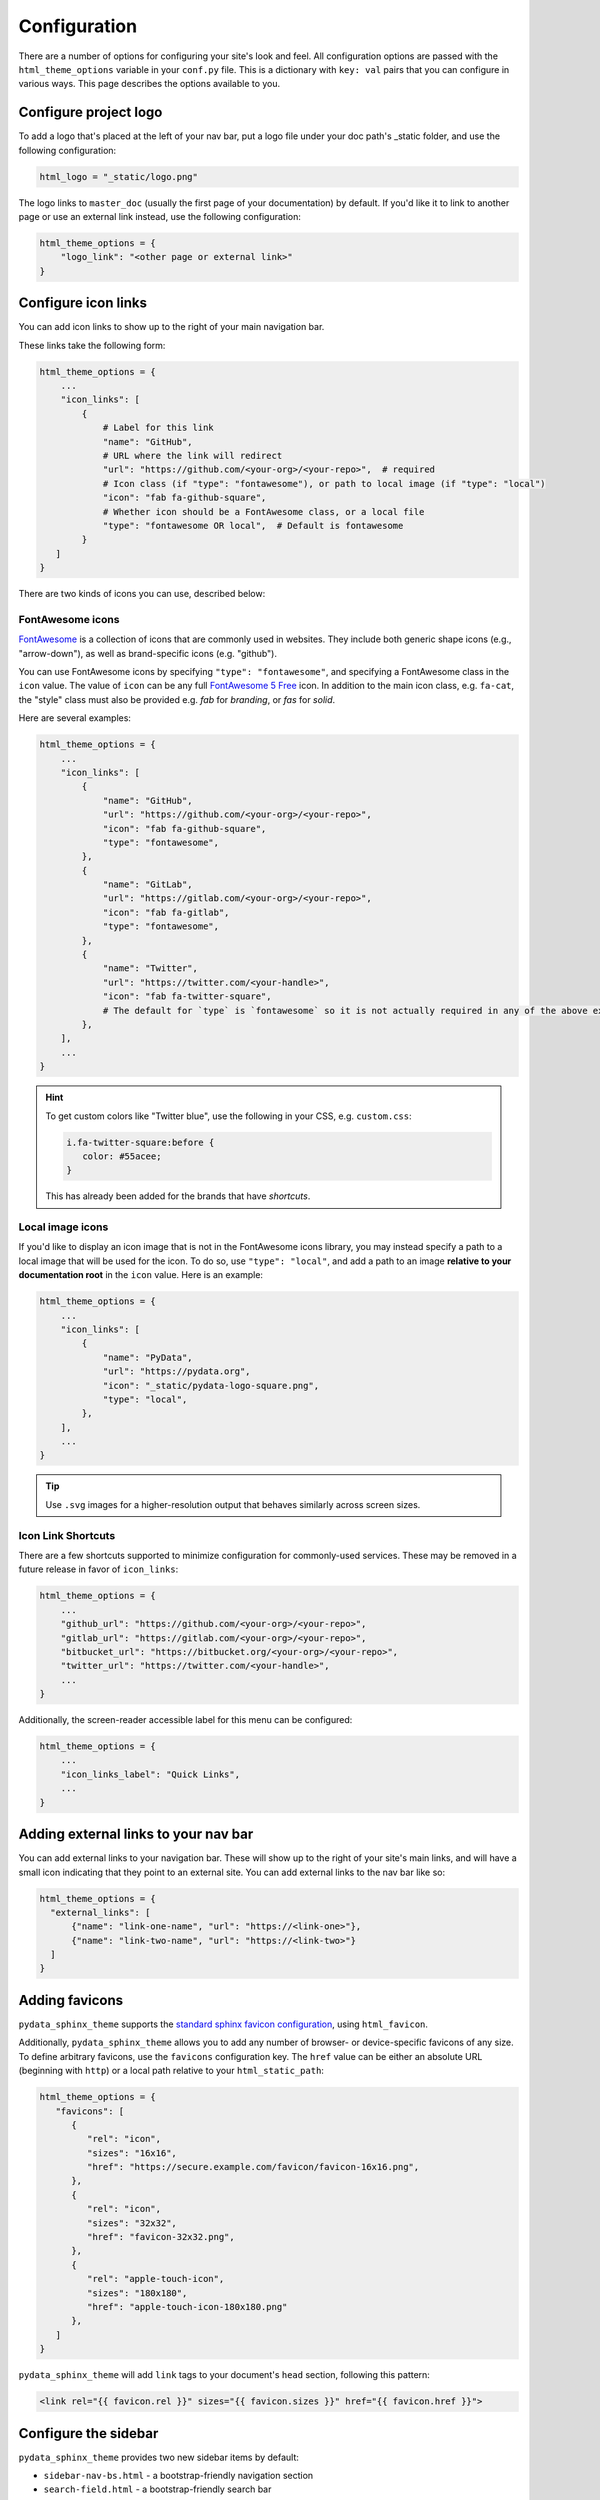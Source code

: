 .. _configuration:

*************
Configuration
*************

There are a number of options for configuring your site's look and feel.
All configuration options are passed with the ``html_theme_options`` variable
in your ``conf.py`` file. This is a dictionary with ``key: val`` pairs that
you can configure in various ways. This page describes the options available to you.

Configure project logo
==============================

To add a logo that's placed at the left of your nav bar, put a logo file under your
doc path's _static folder, and use the following configuration:

.. code:: python

   html_logo = "_static/logo.png"

The logo links to ``master_doc`` (usually the first page of your documentation) by default.
If you'd like it to link to another page or use an external link instead, use the following configuration:

.. code:: python

   html_theme_options = {
       "logo_link": "<other page or external link>"
   }


.. _icon-links:

Configure icon links
====================

You can add icon links to show up to the right of your main navigation bar.

These links take the following form:

.. code:: python

   html_theme_options = {
       ...
       "icon_links": [
           {
               # Label for this link
               "name": "GitHub",
               # URL where the link will redirect
               "url": "https://github.com/<your-org>/<your-repo>",  # required
               # Icon class (if "type": "fontawesome"), or path to local image (if "type": "local")
               "icon": "fab fa-github-square",
               # Whether icon should be a FontAwesome class, or a local file
               "type": "fontawesome OR local",  # Default is fontawesome
           }
      ]
   }

There are two kinds of icons you can use, described below:

FontAwesome icons
-----------------

`FontAwesome <https://fontawesome.com/>`_ is a collection of icons that are
commonly used in websites. They include both generic shape icons (e.g., "arrow-down"),
as well as brand-specific icons (e.g. "github").

You can use FontAwesome icons by specifying ``"type": "fontawesome"``, and
specifying a FontAwesome class in the ``icon`` value.
The value of ``icon`` can be any full
`FontAwesome 5 Free <https://fontawesome.com/icons?d=gallery&m=free>`__ icon.
In addition to the main icon class, e.g. ``fa-cat``, the "style" class must
also be provided e.g. `fab` for *branding*, or `fas` for *solid*.

Here are several examples:

.. code:: python

   html_theme_options = {
       ...
       "icon_links": [
           {
               "name": "GitHub",
               "url": "https://github.com/<your-org>/<your-repo>",
               "icon": "fab fa-github-square",
               "type": "fontawesome",
           },
           {
               "name": "GitLab",
               "url": "https://gitlab.com/<your-org>/<your-repo>",
               "icon": "fab fa-gitlab",
               "type": "fontawesome",
           },
           {
               "name": "Twitter",
               "url": "https://twitter.com/<your-handle>",
               "icon": "fab fa-twitter-square",
               # The default for `type` is `fontawesome` so it is not actually required in any of the above examples as it is shown here
           },
       ],
       ...
   }

.. Hint::

   To get custom colors like "Twitter blue", use the following in your CSS,
   e.g. ``custom.css``:

   .. code:: css

      i.fa-twitter-square:before {
         color: #55acee;
      }

   This has already been added for the brands that have *shortcuts*.

Local image icons
-----------------

If you'd like to display an icon image that is not in the FontAwesome icons library,
you may instead specify a path to a local image that will be used for the icon.
To do so, use ``"type": "local"``, and add a path to an image
**relative to your documentation root** in the ``icon`` value.
Here is an example:

.. code:: python

   html_theme_options = {
       ...
       "icon_links": [
           {
               "name": "PyData",
               "url": "https://pydata.org",
               "icon": "_static/pydata-logo-square.png",
               "type": "local",
           },
       ],
       ...
   }

.. tip::

   Use ``.svg`` images for a higher-resolution output that behaves similarly across screen sizes.

Icon Link Shortcuts
-------------------

There are a few shortcuts supported to minimize configuration for commonly-used services.
These may be removed in a future release in favor of ``icon_links``:

.. code:: python

   html_theme_options = {
       ...
       "github_url": "https://github.com/<your-org>/<your-repo>",
       "gitlab_url": "https://gitlab.com/<your-org>/<your-repo>",
       "bitbucket_url": "https://bitbucket.org/<your-org>/<your-repo>",
       "twitter_url": "https://twitter.com/<your-handle>",
       ...
   }

Additionally, the screen-reader accessible label for this menu can be configured:

.. code:: python

   html_theme_options = {
       ...
       "icon_links_label": "Quick Links",
       ...
   }


Adding external links to your nav bar
=====================================

You can add external links to your navigation bar. These will show up to the right
of your site's main links, and will have a small icon indicating that they point to
an external site. You can add external links to the nav bar like so:

.. code:: python

   html_theme_options = {
     "external_links": [
         {"name": "link-one-name", "url": "https://<link-one>"},
         {"name": "link-two-name", "url": "https://<link-two>"}
     ]
   }

Adding favicons
===============

``pydata_sphinx_theme`` supports the
`standard sphinx favicon configuration <https://www.sphinx-doc.org/en/master/usage/configuration.html#confval-html_favicon>`_,
using ``html_favicon``.

Additionally, ``pydata_sphinx_theme`` allows you to add any number of
browser- or device-specific favicons of any size. To define arbitrary favicons,
use the ``favicons`` configuration key. The ``href`` value can be either an
absolute URL (beginning with ``http``) or a local path relative to your
``html_static_path``:

.. code-block:: python

   html_theme_options = {
      "favicons": [
         {
            "rel": "icon",
            "sizes": "16x16",
            "href": "https://secure.example.com/favicon/favicon-16x16.png",
         },
         {
            "rel": "icon",
            "sizes": "32x32",
            "href": "favicon-32x32.png",
         },
         {
            "rel": "apple-touch-icon",
            "sizes": "180x180",
            "href": "apple-touch-icon-180x180.png"
         },
      ]
   }

``pydata_sphinx_theme`` will add ``link`` tags to your document's ``head``
section, following this pattern:

.. code-block:: html+jinja

   <link rel="{{ favicon.rel }}" sizes="{{ favicon.sizes }}" href="{{ favicon.href }}">


.. _configure-sidebar:

Configure the sidebar
=====================

``pydata_sphinx_theme`` provides two new sidebar items by default:

- ``sidebar-nav-bs.html`` - a bootstrap-friendly navigation section
- ``search-field.html`` - a bootstrap-friendly search bar

By default, this theme's sidebar has these two elements in it. If you'd like to
override this behavior and control the sidebar on a per-page basis, use the
`Sphinx html-sidebars configuration value <https://www.sphinx-doc.org/en/master/usage/configuration.html?highlight=html_sidebars#confval-html_sidebars>`_.

.. _navigation-depth:

Navigation depth and collapsing of the sidebar
==============================================

By default, this theme enables to expand/collapse subsections in the left
sidebar navigation (without actually navigating to the page itself), and this extends
up to 4 levels deep:

.. image:: /_static/demo-expandable-navigation.gif


Control how many navigation levels are shown by default
-------------------------------------------------------

You can control how many navigation levels are shown when a page is
loaded. By default, this level is 1, and only top-level pages are shown,
with drop-boxes to reveal their children. To make their children show up by
default, you can use the following configuration in ``conf.py``:

.. code:: python

   html_theme_options = {
     "show_nav_level": 2
   }

This will make the first two navigations show up by default (AKA, top-level
pages and their immediate children).

If your pages are divided into parts, you can also hide all the pages by default
and make only the part captions visible by using:

.. code:: python

   html_theme_options = {
      "show_nav_level": 0
   }

The part captions then become togglable using drop-boxes.

.. note::

   ``"show_nav_level": 0`` only works when parts are present, and will behave the same as the
   default value ``1``, if the pages are not divided into parts.

.. _remove_toctrees:

Selectively remove pages from your sidebar
------------------------------------------

.. note::

   This and the following sections are useful for sites that have a lot of pages (such as API
   documentation with a lot of items). These take much longer to build and will have large
   output sizes because of all the toctree links. These sections help with this problem,
   ordered from least-to-most drastic.

You can prevent pages from showing up in the navigation bar using a Sphinx
extension called `sphinx-remove-toctrees <https://github.com/executablebooks/sphinx-remove-toctrees>`_.
This is useful if your documentation generates lots of "stub pages" in a folder,
which is common with API documentation.

This lets you add a configuration like so:

.. code-block::

   remove_from_toctrees = ["folder_one/generated/*"]

and any pages that are inside of ``folder_one/generated/`` will not show up in the sidebar.

Check out the `sphinx-remove-toctrees documentation <https://github.com/executablebooks/sphinx-remove-toctrees#install>`_
for information about how to install and use this extension.

.. _navigation-levels:

Control the number of navigation levels
---------------------------------------

In addition, you can also control how many levels of the navigation are shown
in the sidebar (with a default of 4):

.. code:: python

   html_theme_options = {
     "navigation_depth": 2
   }


Remove reveal buttons for sidebar items
---------------------------------------

It is possible to turn off the expandable navigation entirely by setting
the `collapse_navigation` config option to True:

.. code:: python

   html_theme_options = {
     "collapse_navigation": True
   }


Hiding the previous and next buttons
====================================

By default, each page of your site will have "previous" and "next" buttons
at the bottom. You can hide these buttons with the following configuration:

.. code:: python

   html_theme_options = {
     "show_prev_next": False
   }


Add a dropdown to switch between docs versions
==============================================

You can add a button to your site that allows users to
switch between versions of your documentation. The links in the version
switcher will differ depending on which page of the docs is being viewed. For
example, on the page ``https://mysite.org/en/v2.0/changelog.html``, the
switcher links will go to ``changelog.html`` in the other versions of your
docs. When clicked, the switcher will check for the existence of that page, and
if it doesn't exist, redirect to the homepage of that docs version instead.

The switcher requires the following configuration steps:

1. Add a JSON file containing a list of the documentation versions that the
   switcher should show on each page.

2. Add a configuration dictionary called ``switcher`` to the
   ``html_theme_options`` dict in ``conf.py``. ``switcher`` should have 3 keys:

   - ``json_url``: the persistent location of the JSON file described above.
   - ``url_template``: a template string used to generate the correct URLs for
     the different documentation versions.
   - ``version_match``: a string stating the version of the documentation that
     is currently being browsed.

3. Specify where to place the switcher in your page layout. For example, add
   the ``"version-switcher"`` template to one of the layout lists in
   ``html_theme_options`` (e.g., ``navbar_end``, ``footer_items``, etc).

Below is a more in-depth description of each of these configuration steps.


Add a JSON file to define your switcher's versions
--------------------------------------------------

First, write a JSON file stating which versions of your docs will be listed in
the switcher's dropdown menu. That file should contain a list of entries that
each can have the following fields:

- ``version``: a version string. This will be inserted into
  ``switcher['url_template']`` to create the links to other docs versions, and
  also checked against ``switcher['version_match']`` to provide styling to the
  switcher.
- ``name``: an optional name to display in the switcher dropdown instead of the
  version string (e.g., "latest", "stable", "dev", etc).
- ``extra_classes``: an optional list of classes to add to the switcher
  button for a given version (e.g., ``["dev", "rc"]``). These classes are only
  added when the version is active.
- ``url``: an optional URL. If provided, it links the version to ``url``
  instead of ``switcher['url_template']``.

Here is an example JSON file:

.. code:: json

    [
        {
            "name": "v2.1 (stable)",
            "version": "2.1"
        },
        {
            "version": "2.1rc1",
            "extra_classes": ["dev", "rc"]
        },
        {
            "version": "2.0"
        },
        {
            "version": "1.0",
            "url": "https://mysite.org/en/1.0/index.html"
        }
    ]

See the discussion of ``switcher['json_url']`` (below) for options of where to
save the JSON file.


Configure ``switcher['json_url']``
----------------------------------

The JSON file needs to be at a stable, persistent, fully-resolved URL (i.e.,
not specified as a path relative to the sphinx root of the current doc build).
Each version of your documentation should point to the same URL, so that as new
versions are added to the JSON file all the older versions of the docs will
gain switcher dropdown entries linking to the new versions. This could be done
a few different ways:

- The location could be one that is always associated with the most recent
  documentation build (i.e., if your docs server aliases "latest" to the most
  recent version, it could point to a location in the build tree of version
  "latest"). For example:

  .. code:: python

      html_theme_options = {
          ...,
          "switcher": {
              "json_url": "https://mysite.org/en/latest/_static/switcher.json",
          }
      }

  In this case the JSON is versioned alongside the rest of the docs pages but
  only the most recent version is ever loaded (even by older versions of the
  docs).

- The JSON could be saved in a folder that is listed under your site's
  ``html_static_path`` configuration. See `the Sphinx static path documentation
  <https://www.sphinx-doc.org/en/master/usage/configuration.html#confval-html_static_path>`_
  for more information.

- The JSON could be stored outside the doc build trees. This probably means it
  would be outside the software repo, and would require you to add new version
  entries to the JSON file manually as part of your release process. Example:

  .. code:: python

      html_theme_options = {
          ...,
          "switcher": {
              "json_url": "https://mysite.org/switcher.json",
          }
      }


Configure ``switcher['url_template']``
--------------------------------------

The switcher's links to other versions of your docs are made by combining the
*version strings* from the JSON file with a *template string* you provide in
``switcher['url_template']``. The template string must contain a placeholder
``{version}`` and otherwise be a fully-resolved URL. For example:

.. code:: python

    html_theme_options = {
        ...,
        "switcher": {
            "url_template": "https://mysite.org/en/version-{version}/",
        }
    }

The example above will result in a link to
``https://mysite.org/en/version-1.0/`` for the JSON entry for version
``"1.0"``.


Configure ``switcher['version_match']``
---------------------------------------

This configuration value tells the switcher what docs version is currently
being viewed, and is used to style the switcher (i.e., to highlight the current
docs version in the switcher's dropdown menu, and to change the text displayed
on the switcher button).

Typically you can re-use one of the sphinx variables ``version``
or ``release`` as the value of ``switcher['version_match']``; which one you use
depends on how granular your docs versioning is. See
`the Sphinx "project info" documentation
<https://www.sphinx-doc.org/en/master/usage/configuration.html#project-information>`__
for more information). Example:

.. code:: python

    version = my_package_name.__version__.replace("dev0", "")  # may differ
    html_theme_options = {
        ...,
        "switcher": {
            "version_match": version,
        }
    }


Specify where to display the switcher
-------------------------------------

Finally, tell the theme where on your site's pages you want the switcher to
appear. There are many choices here: you can add ``"version-switcher"`` to one
of the locations in ``html_theme_options`` (e.g., ``navbar_end``,
``footer_items``, etc). For example:

.. code:: python

   html_theme_options = {
      ...,
      "navbar_end": ["version-switcher"]
   }


Alternatively, you could override one of the other templates to include the
version switcher in a sidebar. For example, you could define
``_templates/sidebar-nav-bs.html`` as:

.. code:: jinja

    {%- include 'version-switcher.html' -%}
    {{ super() }}

to insert a version switcher at the top of the left sidebar, while still
keeping the default navigation below it. See :doc:`sections` for more
information.


Add an Edit this Page button
============================

You can add a button to each page that will allow users to edit the page text
directly and submit a pull request to update the documentation. To include this
button in the right sidebar of each page, add the following configuration to
your ``conf.py`` file in 'html_theme_options':

.. code:: python

   html_theme_options = {
       "use_edit_page_button": True,
   }

A number of providers are available for building *Edit this Page* links, including
GitHub, GitLab, and Bitbucket. For each, the default public instance URL can be
replaced with a self-hosted instance.


GitHub
------

.. code:: python

   html_context = {
       # "github_url": "https://github.com", # or your GitHub Enterprise interprise
       "github_user": "<your-github-org>",
       "github_repo": "<your-github-repo>",
       "github_version": "<your-branch>",
       "doc_path": "<path-from-root-to-your-docs>",
   }


GitLab
------

.. code:: python

   html_context = {
       # "gitlab_url": "https://gitlab.com", # or your self-hosted GitLab
       "gitlab_user": "<your-gitlab-org>",
       "gitlab_repo": "<your-gitlab-repo>",
       "gitlab_version": "<your-branch>",
       "doc_path": "<path-from-root-to-your-docs>",
   }


Bitbucket
---------

.. code:: python

   html_context = {
       # "bitbucket_url": "https://bitbucket.org", # or your self-hosted Bitbucket
       "bitbucket_user": "<your-bitbucket-org>",
       "bitbucket_repo": "<your-bitbucket-repo>",
       "bitbucket_version": "<your-branch>",
       "doc_path": "<path-from-root-to-your-docs>",
   }


Custom Edit URL
---------------

For a fully-customized *Edit this Page* URL, provide ``edit_page_url_template``,
a jinja2 template string which must contain ``{{ file_name }}``, and may reference
any other context values.

.. code:: python

   html_context = {
       "edit_page_url_template": "{{ my_vcs_site }}{{ file_name }}{{ some_other_arg }}",
       "my_vcs_site": "https://example.com",
       "some_other_arg": "?some-other-arg"
   }


Configure the search bar position
=================================

To modify the position of the search bar, add the ``search-field.html``
template to your **sidebar**, or to one of the **navbar** positions, depending
on where you want it to be placed.

For example, if you'd like the search field to be in your side-bar, add it to
the sidebar templates like so:

.. code:: python

    html_sidebars = {
        "**": ["search-field.html", "sidebar-nav-bs.html", "sidebar-ethical-ads.html"]
    }

If instead you'd like to put the search bar in the top navbar, use the
following configuration:

.. code:: python

   html_theme_options = {
       "navbar_end": ["navbar-icon-links.html", "search-field.html"]
   }


.. note::

   By default the search bar is positioned in the sidebar since this is more
   suitable for large navigation bars.

Configure the search bar text
=============================

To modify the text that is in the search bar before people click on it, add the
following configuration to your ``conf.py`` file:

.. code:: python

   html_theme_options = {
       "search_bar_text": "Your text here..."
   }


Google Analytics
================

If the ``google_analytics_id`` config option is specified (like ``UA-XXXXXXX``),
Google Analytics' javascript is included in the html pages.

.. code:: python

   html_theme_options = {
       "google_analytics_id": "UA-XXXXXXX",
   }


Changing pages with keyboard presses
====================================

By default, ``pydata-sphinx-theme`` allows users to move to the previous/next
page using the left/right arrow keys on a keyboard. To disable this behavior,
use the following configuration:

.. code-block:: python

   html_theme_options = {
     "navigation_with_keys": False
   }


Show more levels of the in-page TOC by default
==============================================

Normally only the 2nd-level headers of a page are show in the right
table of contents, and deeper levels are only shown when they are part
of an active section (when it is scrolled on screen).

You can show deeper levels by default by using the following configuration, indicating how many levels should be displayed:

.. code-block:: python

   html_theme_options = {
     "show_toc_level": 2
   }

All headings up to and including the level specified will now be shown
regardless of what is displayed on the page.


Remove the sidebar from some pages
==================================

If you'd like the left sidebar to be removed from a page, you can use the
following configuration in ``conf.py``:

.. code-block:: python

   html_sidebars = {
     "pagename": []
   }

This works for glob-style patterns as well. For example:

.. code-block:: python

   html_sidebars = {
     "folder/*": []
   }

If you'd like to remove the left sidebar from **all** pages of your documentation,
use this pattern:

.. code-block:: python

   html_sidebars = {
     "**": []
   }

For information about configuring the sidebar's contents, see :ref:`configure-sidebar`.


Configure the navbar center alignment
=====================================

By default, the navigation bar center area will align with the content on your
page. This equals the following default configuration:

.. code-block:: python

   html_theme_options = {
      ...
      "navbar_align": "content"
      ...
   }

If instead you'd like these items to snap to the left (closer to the logo), use this
configuration:

.. code-block:: python

   html_theme_options = {
      ...
      "navbar_align": "left"
      ...
   }

If you'd like these items to snap to the right of the page, use this configuration:

.. code-block:: python

   html_theme_options = {
      ...
      "navbar_align": "right"
      ...
   }

Adding ethical advertisements to your sidebar in ReadTheDocs
============================================================

If you're hosting your documentation on ReadTheDocs, you should consider
adding an explicit placement for their **ethical advertisements**. These are
non-tracking advertisements from ethical companies, and they help ReadTheDocs
sustain themselves and their free service.

Ethical advertisements are added to your sidebar by default. To ensure they are
there if you manually update your sidebar, ensure that the ``sidebar-ethical-ads.html``
template is added to your list. For example:

.. code:: python

   html_sidebars = {
       "**": ["search-field.html", "sidebar-nav-bs.html", "sidebar-ethical-ads.html"]
   }


.. meta::
   :description lang=en:
       Configuration options for pydata-sphinx-theme

Improve build speed and performance
===================================

By default this theme includes all of your documentation links in a collapsible sidebar.
However, this may slow down your documentation builds considerably if you have
a lot of documentation pages. This is most common with documentation for projects
with a large API, which use the ``.. autosummary::`` directive to generate
API documentation.

To improve the performance of your builds in these cases, see :ref:`navigation-depth`.
